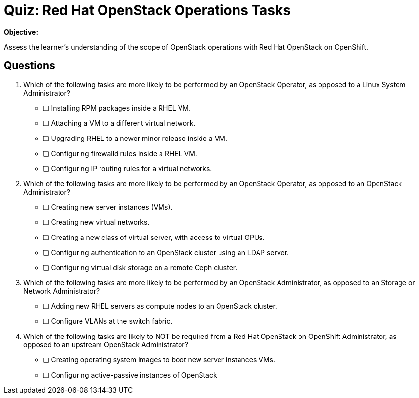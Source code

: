 = Quiz: Red Hat OpenStack Operations Tasks

*Objective:* 

Assess the learner's understanding of the scope of OpenStack operations with Red Hat OpenStack on OpenShift.

== Questions

// This quiz could include a matching or drag-and-drop portion but we cannot do that on Antora. :-(

// Crap, Antora breaks questin numbering if there are comments >:-(

// Q1: Even if a learner is not well versed in Linux system administration (which is a prerequisite for this course!) they should be able to get the clues from "inside a VM".

// Q2: Taking care to not include OpenStack jargon that might be unknown from learners, such as "provider networks".
// Learners should be able to figure out the right answers from scope of entire cluster and external to a cluster vs internal to a cluster (virtual servers and networks)

// Q3: I'm having a hard time figuring out appropriate answers to this question.

// Q4: Guess the next question fits the OpenStack-Admin-1 better than this course.
// But I want something that ties back to the previous section and the product vs upstream.
// This may also need knowledge of openstack services, which we didn't introduce yet.

1. Which of the following tasks are more likely to be performed by an OpenStack Operator, as opposed to a Linux System Administrator?

* [ ] Installing RPM packages inside a RHEL VM.
* [ ] Attaching a VM to a different virtual network.
* [ ] Upgrading RHEL to a newer minor release inside a VM.
* [ ] Configuring firewalld rules inside a RHEL VM.
* [ ] Configuring IP routing rules for a virtual networks.

2. Which of the following tasks are more likely to be performed by an OpenStack Operator, as opposed to an OpenStack Administrator?

* [ ] Creating new server instances (VMs).
* [ ] Creating new virtual networks.
* [ ] Creating a new class of virtual server, with access to virtual GPUs.
* [ ] Configuring authentication to an OpenStack cluster using an LDAP server.
* [ ] Configuring virtual disk storage on a remote Ceph cluster.

3. Which of the following tasks are more likely to be performed by an OpenStack Administrator, as opposed to an Storage or Network Administrator?

* [ ] Adding new RHEL servers as compute nodes to an OpenStack cluster.
* [ ] Configure VLANs at the switch fabric.

4. Which of the following tasks are likely to NOT be required from a Red Hat OpenStack on OpenShift Administrator, as opposed to an upstream OpenStack Administrator?

* [ ] Creating operating system images to boot new server instances VMs.
* [ ] Configuring active-passive instances of OpenStack
